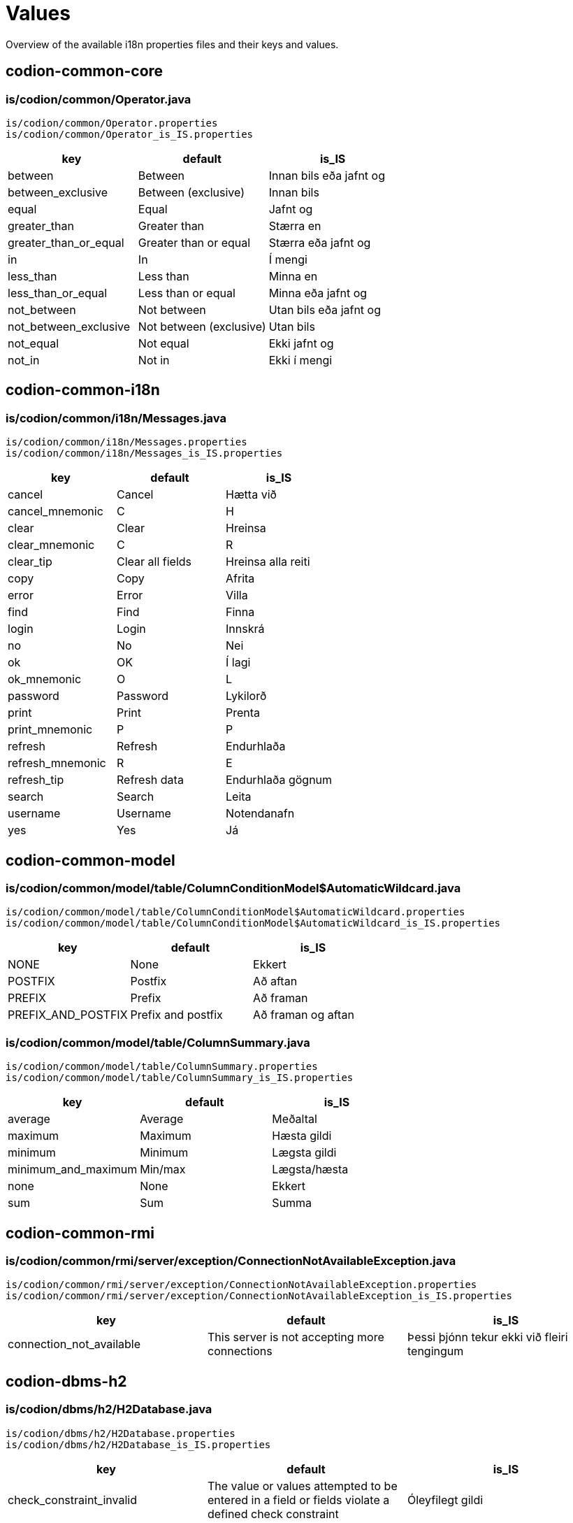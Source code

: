 = Values

Overview of the available i18n properties files and their keys and values.

== codion-common-core

=== is/codion/common/Operator.java

[source]
----
is/codion/common/Operator.properties
is/codion/common/Operator_is_IS.properties
----
[cols="1,1,1"]
|===
|key|default|is_IS

|between|Between|Innan bils eða jafnt og
|between_exclusive|Between (exclusive)|Innan bils
|equal|Equal|Jafnt og
|greater_than|Greater than|Stærra en
|greater_than_or_equal|Greater than or equal|Stærra eða jafnt og
|in|In|Í mengi
|less_than|Less than|Minna en
|less_than_or_equal|Less than or equal|Minna eða jafnt og
|not_between|Not between|Utan bils eða jafnt og
|not_between_exclusive|Not between (exclusive)|Utan bils
|not_equal|Not equal|Ekki jafnt og
|not_in|Not in|Ekki í mengi
|===

== codion-common-i18n

=== is/codion/common/i18n/Messages.java

[source]
----
is/codion/common/i18n/Messages.properties
is/codion/common/i18n/Messages_is_IS.properties
----
[cols="1,1,1"]
|===
|key|default|is_IS

|cancel|Cancel|Hætta við
|cancel_mnemonic|C|H
|clear|Clear|Hreinsa
|clear_mnemonic|C|R
|clear_tip|Clear all fields|Hreinsa alla reiti
|copy|Copy|Afrita
|error|Error|Villa
|find|Find|Finna
|login|Login|Innskrá
|no|No|Nei
|ok|OK|Í lagi
|ok_mnemonic|O|L
|password|Password|Lykilorð
|print|Print|Prenta
|print_mnemonic|P|P
|refresh|Refresh|Endurhlaða
|refresh_mnemonic|R|E
|refresh_tip|Refresh data|Endurhlaða gögnum
|search|Search|Leita
|username|Username|Notendanafn
|yes|Yes|Já
|===

== codion-common-model

=== is/codion/common/model/table/ColumnConditionModel$AutomaticWildcard.java

[source]
----
is/codion/common/model/table/ColumnConditionModel$AutomaticWildcard.properties
is/codion/common/model/table/ColumnConditionModel$AutomaticWildcard_is_IS.properties
----
[cols="1,1,1"]
|===
|key|default|is_IS

|NONE|None|Ekkert
|POSTFIX|Postfix|Að aftan
|PREFIX|Prefix|Að framan
|PREFIX_AND_POSTFIX|Prefix and postfix|Að framan og aftan
|===

=== is/codion/common/model/table/ColumnSummary.java

[source]
----
is/codion/common/model/table/ColumnSummary.properties
is/codion/common/model/table/ColumnSummary_is_IS.properties
----
[cols="1,1,1"]
|===
|key|default|is_IS

|average|Average|Meðaltal
|maximum|Maximum|Hæsta gildi
|minimum|Minimum|Lægsta gildi
|minimum_and_maximum|Min/max|Lægsta/hæsta
|none|None|Ekkert
|sum|Sum|Summa
|===

== codion-common-rmi

=== is/codion/common/rmi/server/exception/ConnectionNotAvailableException.java

[source]
----
is/codion/common/rmi/server/exception/ConnectionNotAvailableException.properties
is/codion/common/rmi/server/exception/ConnectionNotAvailableException_is_IS.properties
----
[cols="1,1,1"]
|===
|key|default|is_IS

|connection_not_available|This server is not accepting more connections|Þessi þjónn tekur ekki við fleiri tengingum
|===

== codion-dbms-h2

=== is/codion/dbms/h2/H2Database.java

[source]
----
is/codion/dbms/h2/H2Database.properties
is/codion/dbms/h2/H2Database_is_IS.properties
----
[cols="1,1,1"]
|===
|key|default|is_IS

|check_constraint_invalid|The value or values attempted to be entered in a field or fields violate a defined check constraint|Óleyfilegt gildi
|child_record_error|This record is referenced by records in other tables, delete those first|Vísað er í þessa færslu úr öðrum töflum, eyddu þeim færslum fyrst
|integrity_constraint_error|A foreign key value has no matching primary key value|Reynt var að vísa í færslu sem ekki er til
|unique_key_error|This combination of values already exists|Þessi samsetning gilda er nú þegar til í töflunni
|value_missing|Value missing|Gildi vantar
|wrong_user_or_password|Wrong username or password|Rangt notendanafn eða lykilorð
|===

== codion-dbms-oracle

=== is/codion/dbms/oracle/OracleDatabase.java

[source]
----
is/codion/dbms/oracle/OracleDatabase.properties
is/codion/dbms/oracle/OracleDatabase_is_IS.properties
----
[cols="1,1,1"]
|===
|key|default|is_IS

|check_constraint_error|The value or values attempted to be entered in a field or fields violate a defined check constraint|Óleyfilegt gildi
|child_record_error|This record is referenced by records in other tables, delete those first|Vísað er í þessa færslu úr öðrum töflum, eyddu þeim færslum fyrst
|integrity_constraint_error|A foreign key value has no matching primary key value|Reynt var að vísa í færslu sem ekki er til
|login_credentials_error|Invalid username or password|Rangt notendanafn eða lykilorð
|missing_privileges_error|You are not authorized to perform this action|Þig vantar réttindi til að framkvæma umbeðna aðgerð
|null_value_error|An attempt was made to insert or update a required column to NULL|Ekki er hægt að vista færslu með tómum gildum, tiltaktu öll gildi fyrst
|table_not_found_error|Table or view does not exist|Tafla eða view finnst ekki
|unique_key_error|This combination of values already exists|Þessi samsetning gilda er nú þegar til í töflunni
|user_cannot_connect|User does not have session privileges|Notandi hefur ekki réttindi til að tengjast
|value_missing|Value missing|Gildi vantar
|value_too_large_for_column_error|The value entered is larger than the maximum width defined for the column|Gildi er of stórt fyrir dálk
|view_has_errors_error|View has errors|Villur eru í undirliggjandi sýn (view)
|===

== codion-dbms-postgresql

=== is/codion/dbms/postgresql/PostgreSQLDatabase.java

[source]
----
is/codion/dbms/postgresql/PostgreSQLDatabase.properties
is/codion/dbms/postgresql/PostgreSQLDatabase_is_IS.properties
----
[cols="1,1,1"]
|===
|key|default|is_IS

|check_constraint_error|The value or values attempted to be entered in a field or fields violate a defined check constraint|Óleyfilegt gildi
|foreign_key_violation|A foreign key value has no matching primary key value|Reynt var að vísa í færslu sem ekki er til
|foreign_key_violation_delete|This record is referenced by records in other tables, delete those first|Vísað er í þessa færslu úr öðrum töflum, eyddu þeim færslum fyrst
|missing_privileges_error|You are not authorized to perform this action|Þig vantar réttindi til að framkvæma umbeðna aðgerð
|null_value_error|An attempt was made to insert or update a required column to NULL|Ekki er hægt að vista færslu með tómum gildum, tiltaktu öll gildi fyrst
|unique_key_error|This combination of values already exists|Þessi samsetning gilda er nú þegar til í töflunni
|value_missing|Value missing|Gildi vantar
|value_too_large_for_column_error|The value entered is larger than the maximum defined for the column|Gildi er of stórt fyrir dálk
|===

== codion-framework-db-http

=== is/codion/framework/db/http/HttpEntityConnection.java

[source]
----
is/codion/framework/db/http/HttpEntityConnection.properties
is/codion/framework/db/http/HttpEntityConnection_is_IS.properties
----
[cols="1,1,1"]
|===
|key|default|is_IS

|many_records_found|Many records found when one was expected|Margar færslur fundust þegar einungis var gert ráð fyrir einni
|record_not_found|Record not found|Engin færsla fannst
|===

== codion-framework-db-local

=== is/codion/framework/db/local/LocalEntityConnection.java

[source]
----
is/codion/framework/db/local/LocalEntityConnection.properties
is/codion/framework/db/local/LocalEntityConnection_is_IS.properties
----
[cols="1,1,1"]
|===
|key|default|is_IS

|has_been_deleted|has been deleted|hefur verið eytt
|multiple_records_found|Multiple records found when one was expected|Margar færslur fundust þegar einungis var gert ráð fyrir einni
|record_modified|This record has been modified|Þessari færslu hefur verið breytt
|record_not_found|Record not found|Engin færsla fannst
|===

== codion-framework-domain

=== is/codion/framework/domain/entity/DefaultEntityValidator.java

[source]
----
is/codion/framework/domain/entity/DefaultEntityValidator.properties
is/codion/framework/domain/entity/DefaultEntityValidator_is_IS.properties
----
[cols="1,1,1"]
|===
|key|default|is_IS

|invalid_item_value|Invalid value|Ógilt gildi
|value_is_required|Value for ''{0}'' is required|Gildi fyrir ''{0}'' vantar
|value_too_large|value must be equal to or less than|gildi verður að vera minna eða jafnt og
|value_too_long|value exceeds allowed length|gildi má ekki vera lengra en
|value_too_small|value must be equal to or greater than|gildi verður að vera stærra eða jafnt og
|===

=== is/codion/framework/domain/entity/attribute/AbstractAttributeDefinition.java

[source]
----
is/codion/framework/domain/entity/attribute/AbstractAttributeDefinition.properties
is/codion/framework/domain/entity/attribute/AbstractAttributeDefinition_is_IS.properties
----
[cols="1,1,1"]
|===
|key|default|is_IS

|invalid_item_suffix|INVALID|ÓGILT
|===

== codion-framework-i18n

=== is/codion/framework/i18n/FrameworkMessages.java

[source]
----
is/codion/framework/i18n/FrameworkMessages.properties
is/codion/framework/i18n/FrameworkMessages_is_IS.properties
----
[cols="1,1,1"]
|===
|key|default|is_IS

|add|Add|Ný færsla
|add_mnemonic|A|N
|add_tip|Add a new record|Útbúa nýja færslu
|confirm_delete|Delete {0, choice, 1#record\|1<{0, number, integer} records}?|Eyða {0, choice, 1#færslu\|1<{0, number, integer} færslum}?
|confirm_exit|Are you sure you want to close the application?|Ertu viss um að þú viljir hætta?
|confirm_exit_title|Exit?|Hætta?
|confirm_insert|Insert record?|Vista færslu?
|confirm_update|Update record?|Uppfæra færslu?
|copy_table_with_header|Copy Table With Header|Afrita Töflu Með Dálkaheitum
|delete|Delete|Eyða
|delete_current_tip|Delete current record|Eyða færslu
|delete_mnemonic|D|A
|delete_selected_tip|Delete selected records|Eyða völdum færslum
|dependencies|Dependencies|Tengdar Færslur
|dependencies_tip|View records depending on the selected record|Skoða færslur sem byggja á völdu færslunni
|edit|Edit|Breyta
|edit_mnemonic|E|B
|edit_selected_tip|Edit selected records|Breyta völdum færslum
|exit|Exit|Hætta
|exit_mnemonic|X|Æ
|exit_tip|Exit the application|Hætta í forritinu
|file|File|Skrá
|file_mnemonic|F|K
|filter_noun|Filter|Sýjun
|filter_verb|Filter|Sýja
|insert|Add|Vista
|insert_mnemonic|A|V
|insert_tip|Add a new record based on the given values|Vista nýja færslu byggða á innslegnum gildum
|no_search_results|Search did not return any results|Leit skilaði engum niðurstöðum
|save|Save|Vista
|save_mnemonic|S|V
|search_mnemonic|S|T
|search_noun|Search|Leit
|search_verb|Search|Leita
|select_input_field|Select input field|Veldu innsláttarreit
|settings|Settings|Stillingar
|support_tables|Support Tables|Stoðtöflur
|support_tables_mnemonic|O|O
|unsaved_data_warning|Unsaved data will be lost, continue?|Óvistuð gögn fundust, viltu halda áfram?
|unsaved_data_warning_title|Unsaved data!|Óvistuð gögn!
|update|Update|Uppfæra
|update_mnemonic|U|U
|update_tip|Update the current record based on the given values|Uppfæra færslu út frá innslegnum gildum
|view|View|Sýn
|view_mnemonic|V|N
|===

== codion-plugin-imagepanel

=== is/codion/plugin/imagepanel/NavigableImagePanel.java

[source]
----
is/codion/plugin/imagepanel/NavigableImagePanel.properties
is/codion/plugin/imagepanel/NavigableImagePanel_is_IS.properties
----
[cols="1,1,1"]
|===
|key|default|is_IS

|file_not_found|File not found|Skrá fannst ekki
|===

== codion-swing-common-ui

=== is/codion/swing/common/ui/SwingMessages.java

[source]
----
is/codion/swing/common/ui/SwingMessages.properties
is/codion/swing/common/ui/SwingMessages_is_IS.properties
----
[cols="1,1,1"]
|===
|key|default|is_IS

|FileChooser.acceptAllFileFilterText|All Files|Allar Skrár
|FileChooser.byDateText|Date Modified|Dagsetningu
|FileChooser.byNameText|Name|Nafn
|FileChooser.cancelButtonMnemonic|0|0
|FileChooser.cancelButtonText|Cancel|Hætta við
|FileChooser.cancelButtonToolTipText|Abort file chooser dialog|Hætta við að velja skrá
|FileChooser.chooseButtonText|Choose|Velja
|FileChooser.createButtonText|Create|Búa til
|FileChooser.desktopName|Desktop|Skjáborð
|FileChooser.detailsViewButtonToolTipText|Details|Ýtarlegt
|FileChooser.directoryDescriptionText|Directory|Mappa
|FileChooser.directoryOpenButtonMnemonic|0|0
|FileChooser.directoryOpenButtonText|Open|Opna
|FileChooser.directoryOpenButtonToolTipText|Open selected directory|Opna valda möppu
|FileChooser.fileDescriptionText|Generic File|Almenn Skrá
|FileChooser.fileNameLabelMnemonic|0|0
|FileChooser.fileNameLabelText|File:|Skrá:
|FileChooser.filesOfTypeLabelMnemonic|0|0
|FileChooser.filesOfTypeLabelText|File Format:|Skráarsnið:
|FileChooser.helpButtonMnemonic|72|0
|FileChooser.helpButtonText|Help|Hjálp
|FileChooser.helpButtonToolTipText|FileChooser help|Birta hjálp
|FileChooser.homeFolderToolTipText|Home|Heim
|FileChooser.listViewButtonToolTipText|List|Listi
|FileChooser.lookInLabelMnemonic|0|0
|FileChooser.lookInLabelText|Look in|Leita í
|FileChooser.newFolderButtonText|New Folder|Ný Mappa
|FileChooser.newFolderErrorSeparator|:|:
|FileChooser.newFolderErrorText|Error creating new folder|Villa við að búa til nýja möppu
|FileChooser.newFolderExistsErrorText|That name is already taken|Nafnið er þegar í notkun
|FileChooser.newFolderParentDoesntExistText|Unable to create the folder.

The system cannot find the path specified.|Tókst ekki að búa til möppuna.

Slóðin fannst ekki.
|FileChooser.newFolderParentDoesntExistTitleText|Unable to create folder|Tókst ekki að búa til nýa möppu
|FileChooser.newFolderPromptText|Name of new folder:|Nafn nýrrar möppu:
|FileChooser.newFolderTitleText|New Folder|Ný mappa
|FileChooser.newFolderToolTipText|Create New Folder|Búa til nýja möppu
|FileChooser.openButtonMnemonic|0|0
|FileChooser.openButtonText|Open|Opna
|FileChooser.openButtonToolTipText|Open selected file|Opna valda skrá
|FileChooser.openDialogTitleText|Open|Opna
|FileChooser.openTitleText|Open|Opna
|FileChooser.saveButtonMnemonic|0|0
|FileChooser.saveButtonText|Save|Vista
|FileChooser.saveButtonToolTipText|Save selected file|Vista valda skrá
|FileChooser.saveDialogTitleText|Save|Vista
|FileChooser.saveTitleText|Save|Vista
|FileChooser.upFolderToolTipText|Up One Level|Upp um eitt stig
|FileChooser.updateButtonMnemonic|85|0
|FileChooser.updateButtonText|Update|Uppfæra
|FileChooser.updateButtonToolTipText|Update directory listing|Uppfæra skráalista
|OptionPane.inputDialogTitle|Input|Inntak
|OptionPane.messageDialogTitle|Message|Skilaboð
|===

=== is/codion/swing/common/ui/component/calendar/CalendarPanel.java

[source]
----
is/codion/swing/common/ui/component/calendar/CalendarPanel.properties
is/codion/swing/common/ui/component/calendar/CalendarPanel_is_IS.properties
----
[cols="1,1,1"]
|===
|key|default|is_IS

|today|Today|Í dag
|today_mnemonic|T|D
|===

=== is/codion/swing/common/ui/component/table/ColumnSelectionPanel.java

[source]
----
is/codion/swing/common/ui/component/table/ColumnSelectionPanel.properties
is/codion/swing/common/ui/component/table/ColumnSelectionPanel_is_IS.properties
----
[cols="1,1,1"]
|===
|key|default|is_IS

|select_all|All|Alla
|select_all_mnemonic|A|A
|select_none|None|Engan
|select_none_mnemonic|N|E
|===

=== is/codion/swing/common/ui/component/table/FilterColumnConditionPanel.java

[source]
----
is/codion/swing/common/ui/component/table/FilterColumnConditionPanel.properties
is/codion/swing/common/ui/component/table/FilterColumnConditionPanel_is_IS.properties
----
[cols="1,1,1"]
|===
|key|default|is_IS

|auto_enable|Auto-enable|Virkja sjálfkrafa
|automatic_wildcard|Automatic wildcard|Sjálfkrafa algildi
|case_sensitive|Case-sensitive|Hástafanæmni
|===

=== is/codion/swing/common/ui/component/table/FilterTable.java

[source]
----
is/codion/swing/common/ui/component/table/FilterTable.properties
is/codion/swing/common/ui/component/table/FilterTable_is_IS.properties
----
[cols="1,1,1"]
|===
|key|default|is_IS

|auto_resize|Auto-resize|Stærðarjafna
|case_sensitive_search|Case-sensitive|Hástafanæmni
|copy_cell|Copy Cell|Afrita Reit
|regular_expression_search|Regular expression search|Leita með reglulegum segðum
|reset|Reset|Frumstilla
|reset_columns_description|Reset columns to their original location|Frumstilla dálka í upphaflega stöðu
|resize_all_columns|All columns|Alla dálka
|resize_last_column|Last column|Aftasta dálk
|resize_next_column|Next column|Næsta dálk
|resize_off|Off|Slökkt
|resize_subsequent_columns|Subsequent columns|Aftari dálka
|select|Select|Velja
|select_columns|Select columns|Velja dálka
|single_selection_mode|Single selection|Einnar línu val
|===

=== is/codion/swing/common/ui/component/table/FilterTableConditionPanel.java

[source]
----
is/codion/swing/common/ui/component/table/FilterTableConditionPanel.properties
is/codion/swing/common/ui/component/table/FilterTableConditionPanel_is_IS.properties
----
[cols="1,1,1"]
|===
|key|default|is_IS

|advanced|Advanced|Nákvæm
|hidden|Hidden|Falin
|select_condition|Select condition|Veldu leitarreit
|simple|Simple|Einföld
|===

=== is/codion/swing/common/ui/component/text/NumberDocument$NumberParsingDocumentFilter.java

[source]
----
is/codion/swing/common/ui/component/text/NumberDocument$NumberParsingDocumentFilter.properties
is/codion/swing/common/ui/component/text/NumberDocument$NumberParsingDocumentFilter_is_IS.properties
----
[cols="1,1,1"]
|===
|key|default|is_IS

|value_outside_range|Value outside allowed range|Gildi utan leyfilegs bils
|===

=== is/codion/swing/common/ui/component/text/SearchHighlighter.java

[source]
----
is/codion/swing/common/ui/component/text/SearchHighlighter.properties
is/codion/swing/common/ui/component/text/SearchHighlighter_is_IS.properties
----
[cols="1,1,1"]
|===
|key|default|is_IS

|case_sensitive|Case-sensitive|Hástafanæmni
|===

=== is/codion/swing/common/ui/component/text/StringLengthValidator.java

[source]
----
is/codion/swing/common/ui/component/text/StringLengthValidator.properties
is/codion/swing/common/ui/component/text/StringLengthValidator_is_IS.properties
----
[cols="1,1,1"]
|===
|key|default|is_IS

|length_exceeds_maximum|Text length may not exceed|Texti má ekki vera lengri en
|===

=== is/codion/swing/common/ui/component/text/TemporalField.java

[source]
----
is/codion/swing/common/ui/component/text/TemporalField.properties
is/codion/swing/common/ui/component/text/TemporalField_is_IS.properties
----
[cols="1,1,1"]
|===
|key|default|is_IS

|display_calendar|Display calendar|Birta dagatal
|===

=== is/codion/swing/common/ui/component/text/TextFieldPanel.java

[source]
----
is/codion/swing/common/ui/component/text/TextFieldPanel.properties
is/codion/swing/common/ui/component/text/TextFieldPanel_is_IS.properties
----
[cols="1,1,1"]
|===
|key|default|is_IS

|show_input_dialog|Show larger input field|Sýna stærri innsláttarreit
|===

=== is/codion/swing/common/ui/dialog/DefaultCalendarDialogBuilder.java

[source]
----
is/codion/swing/common/ui/dialog/DefaultCalendarDialogBuilder.properties
is/codion/swing/common/ui/dialog/DefaultCalendarDialogBuilder_is_IS.properties
----
[cols="1,1,1"]
|===
|key|default|is_IS

|select_date|Select a date|Veldu dagsetningu
|select_date_time|Select a date and time|Veldu dagsetningu og tíma
|===

=== is/codion/swing/common/ui/dialog/DefaultExceptionDialogBuilder.java

[source]
----
is/codion/swing/common/ui/dialog/DefaultExceptionDialogBuilder.properties
is/codion/swing/common/ui/dialog/DefaultExceptionDialogBuilder_is_IS.properties
----
[cols="1,1,1"]
|===
|key|default|is_IS

|file_not_found|File not found|Skrá fannst ekki
|===

=== is/codion/swing/common/ui/dialog/DefaultFileSelectionDialogBuilder.java

[source]
----
is/codion/swing/common/ui/dialog/DefaultFileSelectionDialogBuilder.properties
is/codion/swing/common/ui/dialog/DefaultFileSelectionDialogBuilder_is_IS.properties
----
[cols="1,1,1"]
|===
|key|default|is_IS

|file_exists|File with the same name exists|Skrá er til
|overwrite_file|Overwrite file?|Yfirskrifa skrá?
|select_directories|Select directories|Veldu möppur
|select_directory|Select directory|Veldu möppu
|select_file|Select file|Veldu skrá
|select_file_or_directory|Select file or directory|Veldu skrá eða möppu
|select_files|Select files|Veldu skrár
|select_files_or_directories|Select files or directories|Veldu skrár eða möppur
|===

=== is/codion/swing/common/ui/dialog/DefaultFontSizeSelectionDialogBuilder.java

[source]
----
is/codion/swing/common/ui/dialog/DefaultFontSizeSelectionDialogBuilder.properties
is/codion/swing/common/ui/dialog/DefaultFontSizeSelectionDialogBuilder_is_IS.properties
----
[cols="1,1,1"]
|===
|key|default|is_IS

|font_size_selected_message|The selected font size will be activated on next application start|Valin leturstærð virkjast við næstu ræsingu
|select_font_size|Select Font Size|Velja Leturstærð
|===

=== is/codion/swing/common/ui/dialog/DefaultSelectionDialogBuilder.java

[source]
----
is/codion/swing/common/ui/dialog/DefaultSelectionDialogBuilder.properties
is/codion/swing/common/ui/dialog/DefaultSelectionDialogBuilder_is_IS.properties
----
[cols="1,1,1"]
|===
|key|default|is_IS

|select_value|Select value|Veldu gildi
|select_values|Select values|Veldu gildi
|===

=== is/codion/swing/common/ui/dialog/ExceptionPanel.java

[source]
----
is/codion/swing/common/ui/dialog/ExceptionPanel.properties
is/codion/swing/common/ui/dialog/ExceptionPanel_is_IS.properties
----
[cols="1,1,1"]
|===
|key|default|is_IS

|close|Close|Loka
|close_dialog|Close this dialog|Loka glugga
|close_mnemonic|C|L
|copy_mnemonic|C|A
|copy_to_clipboard|Copy text to clipboard|Afrita texta á klippiborð
|details|Details|Meira
|print_error_report|Print an error report|Prenta upplýsingar um villu
|print_error_report_mnemonic|P|P
|save|Save|Vista
|save_error_log|Save error log|Vista upplýsingar um villu
|save_mnemonic|S|S
|show_details|Show details|Sýna meira
|===

=== is/codion/swing/common/ui/laf/LookAndFeelProvider.java

[source]
----
is/codion/swing/common/ui/laf/LookAndFeelProvider.properties
is/codion/swing/common/ui/laf/LookAndFeelProvider_is_IS.properties
----
[cols="1,1,1"]
|===
|key|default|is_IS

|select_look_and_feel|Select Look & Feel|Velja Útlit
|===

== codion-swing-framework-ui

=== is/codion/swing/framework/ui/EntityApplicationPanel.java

[source]
----
is/codion/swing/framework/ui/EntityApplicationPanel.properties
is/codion/swing/framework/ui/EntityApplicationPanel_is_IS.properties
----
[cols="1,1,1"]
|===
|key|default|is_IS

|about|About|Um Forritið
|always_on_top|Always on Top|Alltaf Ofan á
|application_version|Application Version|Kerfisútgáfa
|codion_version|Codion Version|Codion Útgáfa
|help|Help|Hjálp
|help_mnemonic|H|H
|keyboard_shortcuts|Keyboard shortcuts|Flýtilyklar
|log|Log|Loggur
|log_level|Level|Nákvæmni
|log_level_desc|Set the logging level for the application|Stilla nákvæmni logs
|log_mnemonic|L|L
|memory_usage|Memory Usage|Minnisnotkun
|open_log_file|Open Log File|Opna Log Skrá
|tools|Tools|Tól
|tools_mnemonic|T|T
|view_application_tree|Application Tree|Yfirlitsmynd
|===

=== is/codion/swing/framework/ui/EntityDependenciesPanel.java

[source]
----
is/codion/swing/framework/ui/EntityDependenciesPanel.properties
is/codion/swing/framework/ui/EntityDependenciesPanel_is_IS.properties
----
[cols="1,1,1"]
|===
|key|default|is_IS

|no_dependencies|This record has no dependent records|Færslan á sér engar tengdar færslur
|no_dependencies_title|No dependencies|Engar tengdar færslur
|===

=== is/codion/swing/framework/ui/EntityEditPanel.java

[source]
----
is/codion/swing/framework/ui/EntityEditPanel.properties
is/codion/swing/framework/ui/EntityEditPanel_is_IS.properties
----
[cols="1,1,1"]
|===
|key|default|is_IS

|deleting|Deleting|Eyði
|inserting|Inserting|Vista
|unknown_dependent_records|This record has unknown dependencies|Færslan á sér óþekktar tengdar færslur
|updating|Updating|Uppfæri
|===

=== is/codion/swing/framework/ui/EntityPanel.java

[source]
----
is/codion/swing/framework/ui/EntityPanel.properties
is/codion/swing/framework/ui/EntityPanel_is_IS.properties
----
[cols="1,1,1"]
|===
|key|default|is_IS

|toggle_edit|Toggle between edit views|Skipta á milli sýna á innsláttarsvæði
|===

=== is/codion/swing/framework/ui/EntityTablePanel.java

[source]
----
is/codion/swing/framework/ui/EntityTablePanel.properties
is/codion/swing/framework/ui/EntityTablePanel_is_IS.properties
----
[cols="1,1,1"]
|===
|key|default|is_IS

|clear_selection_tip|Clear selection|Hreinsa val
|columns|Columns|Dálkar
|delete_dependent_records|Delete these dependent records first|Eyddu þessum tengdu færslum fyrst
|filtered|filtered|sýjaðar
|limited_to|Limited to|Takmarkað við
|refreshing|Refreshing|Endurhleð
|require_query_condition|Search Condition Required|Krefjast Leitarskilyrðis
|require_query_condition_description|One or more active search conditions required for displaying data|Eins eða fleiri leitarskilyrða krafist til að sækja gögn
|row_limit|Row limit|Fjöldatakmörkun
|selected|selected|valdar
|selection_down_tip|Move selection down|Færa val niður
|selection_up_tip|Move selection up|Færa val upp
|show_condition_panel|Show Condition Panel|Sýna Leitarflöt
|show_filter_panel|Show Filter Panel|Sýna Sýjunarflöt
|toggle_summary_tip|Toggle Summary View|Sýna/fela samantekt
|===

=== is/codion/swing/framework/ui/KeyboardShortcutsPanel.java

[source]
----
is/codion/swing/framework/ui/KeyboardShortcutsPanel.properties
is/codion/swing/framework/ui/KeyboardShortcutsPanel_is_IS.properties
----
[cols="1,1,1"]
|===
|key|default|is_IS

|add|Add|Ný færsla
|add_new_item|Add new item|Bæta við nýrri færslu
|calendar|Calendar|Dagatal
|condition_panel|Table condition panel|Leitarflötur
|copy_selected_cell|Copy selected cell to clipboard|Afrita valinn reit á klippiborð
|copy_selected_rows|Copy selected rows to clipboard|Afrita valdar línur á klippiborð
|date_time_field|Date/time field|Dagsetning/tíma reitur
|delete|Delete|Eyða
|delete_selected|Delete selected|Eyða völdum
|display_calendar|Display calendar|Birta dagatal
|display_input_dialog|Display multi-line input dialog|Birta innsláttarreit með fleiri línum
|edit_panel|Edit panel|Innsláttarflötur
|edit_selected_item|Edit selected item|Breyta valinni færslu
|edit_value|Edit value|Breyta gildi
|enable_disable_condition|Enable/disable column condition|Virkja/afvirkja leitarreit dálks
|entity_field|Entity field (combo box or search field) with a new item or edit item control|Færslureitur (flettilisti eða leitarreitur) með aðgerð til að búa til nýja eða breyta færslu
|expand_collapse|Expand/collapse|Stækka/minnka alveg
|find_and_select_next|Find and select next|Finna og velja næstu
|find_and_select_previous|Find and select previous|Finna og velja síðustu
|find_next|Find next|Finna næstu
|find_previous|Find previous|Finna síðustu
|increment_decrement|Increment/decrement based to cursor position|Hækka/læækka út frá staðsetningu bendils
|move_focus_to_table|Move focus to table|Færa fókus í töflu
|move_selected_column|Move selected column|Færa valinn dálk
|move_selection|Move selection|Færa val
|navigate_left_right|Navigate left/right|Flakka hægri/vinstri
|navigate_up_down|Navigate up/down|Flakka upp/niður
|navigation|Navigation|Flakk
|previous_next_day|Previous/next day|Fyrri/næsti dagur
|previous_next_hour|Previous/next hour|Fyrri/næsta klukkustund
|previous_next_minute|Previous/next minute|Fyrri/næsta mínúta
|previous_next_month|Previous/next month|Fyrri/næsti mánuður
|previous_next_operator|Previous/next search operator|Fyrri/næsta leitartýpa
|previous_next_week|Previous/next week|Fyrri/næsta vika
|previous_next_year|Previous/next year|Fyrra/næsta ár
|print|Print (if printing is available)|Prenta (ef prentun er til staðar)
|refresh|Refresh|Endurhlaða
|refresh_button|Refresh, when condition panel is visible and button enabled|Endurhlaða, þegar leitarflötur er sýnilegur og hnappur virkur
|refresh_table_data|Refresh table data|Endurhlaða gögnum
|resize_left_right|Resize left/right|Stækka/minnka
|resize_selected_column|Resize selected column|Breyta stærð á völdum dálk
|resizing|Resizing|Stærð
|save|Save|Vista
|select_condition_panel|Select a condition panel|Velja leitarflöt
|select_filter_panel|Select a filter panel|Velja sýjunarflöt
|show_popup_menu|Show popup menu|Birta valmynd
|table_panel|Table panel|Tafla
|table_search_field|Table search field|Töfluleitarreitur
|text_field_panel|Text field panel|Textainnsláttarflötur
|toggle_column_sort|Toggle sorting by selected column|Raða út frá völdum dálk
|toggle_column_sort_add|Toggle and add sorting by selected column|Bæta við röðun út frá völdum dálk
|toggle_condition_panel|Toggle condition panel view, between hidden, visible and advanced|Skipta á milli sýna á leitarfleti, falinn, sjáanlegur og nákvæmur
|toggle_edit_panel|Toggle edit panel|Fela/birta innsláttarflöt
|toggle_filter_panel|Toggle filter panel view, between hidden, visible and advanced|Skipta á milli sýna á sýjunarfleti, falinn, sjáanlegur og nákvæmur
|transfer_focus|Transfer focus|Færa fókus
|transfer_focus_edit_panel|Edit panel|Innsláttarflötur
|transfer_focus_find_in_table|Find in table field|Leita í töflu
|transfer_focus_input_field|Input field|Innsláttarreitur
|transfer_focus_search_field|Search field|Leitarreitur
|transfer_focus_table|Table|Tafla
|transfer_focus_to_next_input_field|Transfer focus to next input field|Færa fókus í næsta innsláttarreit
|transfer_focus_to_previous_input_field|Transfer focus to previous input field|Færa fókus í síðasta innsláttarreit
|update|Update|Uppfæra
|===

=== is/codion/swing/framework/ui/TabbedDetailLayout.java

[source]
----
is/codion/swing/framework/ui/TabbedDetailLayout.properties
is/codion/swing/framework/ui/TabbedDetailLayout_is_IS.properties
----
[cols="1,1,1"]
|===
|key|default|is_IS

|detail_tables|Detail Tables|Undirtöflur
|toggle_detail|Toggle between detail views|Skipta á milli sýna á undirtöflur
|===

=== is/codion/swing/framework/ui/component/EntityComboBox.java

[source]
----
is/codion/swing/framework/ui/component/EntityComboBox.properties
is/codion/swing/framework/ui/component/EntityComboBox_is_IS.properties
----
[cols="1,1,1"]
|===
|key|default|is_IS

|filter_by|Filter by|Sía út frá
|===

=== is/codion/swing/framework/ui/component/EntityControls.java

[source]
----
is/codion/swing/framework/ui/component/EntityControls.properties
is/codion/swing/framework/ui/component/EntityControls_is_IS.properties
----
[cols="1,1,1"]
|===
|key|default|is_IS

|add_new|Add new item|Skrá nýja færslu
|edit_selected|Edit selected item|Breyta valinni færslu
|===

=== is/codion/swing/framework/ui/component/EntitySearchField.java

[source]
----
is/codion/swing/framework/ui/component/EntitySearchField.properties
is/codion/swing/framework/ui/component/EntitySearchField_is_IS.properties
----
[cols="1,1,1"]
|===
|key|default|is_IS

|case_sensitive|Case-sensitive|Hástafanæmni
|multiple_item_separator|Multiple item separator|Tákn sem aðgreinir færslur
|postfix_wildcard|Auto-postfix wildcard|Sjálfkrafa algildi fyrir aftan
|prefix_wildcard|Auto-prefix wildcard|Sjálfkrafa algildi fyrir framan
|result_limit|Result limit|Fjöldatakmörkun
|result_limited|Result limited to {0, choice, 1#record\|1<{0, number, integer} records}|Niðurstöður takmarkaðar við {0, choice, 1#færslu\|1<{0, number, integer} færslur}
|search_columns|Search columns|Leitardálkar
|searching|Searching|Leita
|select_entity|Select record|Veldu færslu
|space_as_wildcard|Space as wildcard|Stafabil sem algildi
|===